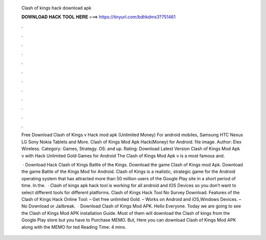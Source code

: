   Clash of kings hack download apk
  
  
  
  𝐃𝐎𝐖𝐍𝐋𝐎𝐀𝐃 𝐇𝐀𝐂𝐊 𝐓𝐎𝐎𝐋 𝐇𝐄𝐑𝐄 ===> https://tinyurl.com/bdhkdms3?751461
  
  
  
  .
  
  
  
  .
  
  
  
  .
  
  
  
  .
  
  
  
  .
  
  
  
  .
  
  
  
  .
  
  
  
  .
  
  
  
  .
  
  
  
  .
  
  
  
  .
  
  
  
  .
  
  Free Download Clash of Kings v Hack mod apk (Unlimited Money) For android mobiles, Samsung HTC Nexus LG Sony Nokia Tablets and More. Clash of Kings Mod Apk Hack(Money) for Android. file image. Author: Elex Wireless. Category: Games, Strategy. OS: and up. Rating:  Download Latest Version Clash of Kings Mod Apk v with Hack Unlimited Gold Games for Android The Clash of Kings Mod Apk v is a most famous and.
  
   · Download Hack Clash of Kings Battle of the Kings. Download the game Clash of Kings mod Apk. Download the game Battle of the Kings Mod for Android. Clash of Kings is a realistic, strategic game for the Android operating system that has attracted more than 50 million users of the Google Play site in a short period of time. In the.  · Clash of kings apk hack tool is working for all android and IOS Devices so you don’t want to select different tools for different platforms. Clash of Kings Hack Tool No Survey Download. Features of the Clash of Kings Hack Online Tool: – Get free unlimited Gold. – Works on Android and iOS,Windows Devices. – No Download or Jailbreak.  · Download Clash of Kings Mod APK. Hello Everyone. Today we are going to see the Clash of Kings Mod APK installation Guide. Most of them will download the Clash of kings from the Google Play store but you have to Purchase MEMO. But, Here you can download Clash of Kings Mod APK along with the MEMO for ted Reading Time: 4 mins.
